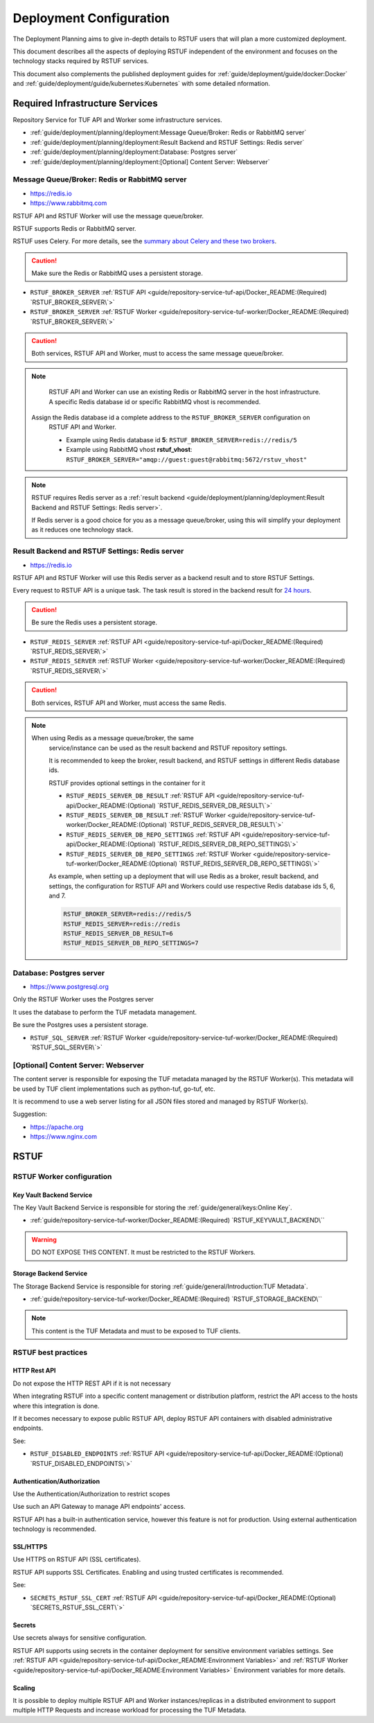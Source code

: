 ########################
Deployment Configuration
########################

The Deployment Planning aims to give in-depth details to RSTUF users that will
plan a more customized deployment.

This document describes all the aspects of deploying RSTUF independent of the
environment and focuses on the technology stacks required by RSTUF services.

This document also complements the published deployment guides for
:ref:`guide/deployment/guide/docker:Docker` and
:ref:`guide/deployment/guide/kubernetes:Kubernetes` with some detailed
nformation.

.. image:: /_static/2_2_rstuf.png

Required Infrastructure Services
################################

Repository Service for TUF API and Worker some infrastructure services.

* :ref:`guide/deployment/planning/deployment:Message Queue/Broker: Redis or RabbitMQ server`
* :ref:`guide/deployment/planning/deployment:Result Backend and RSTUF Settings: Redis server`
* :ref:`guide/deployment/planning/deployment:Database: Postgres server`
* :ref:`guide/deployment/planning/deployment:[Optional] Content Server: Webserver`

Message Queue/Broker: Redis or RabbitMQ server
==============================================

* https://redis.io
* https://www.rabbitmq.com

RSTUF API and RSTUF Worker will use the message queue/broker.

RSTUF supports Redis or RabbitMQ server. 

RSTUF uses Celery. For more details, see the `summary about Celery and these two
brokers <https://docs.celeryq.dev/en/stable/getting-started/backends-and-brokers/index.html#summaries>`_.

.. Caution::
   Make sure the Redis or RabbitMQ uses a persistent storage.

.. centered:: RSTUF configuration

* ``RSTUF_BROKER_SERVER`` :ref:`RSTUF API <guide/repository-service-tuf-api/Docker_README:(Required) `RSTUF_BROKER_SERVER\`>`
* ``RSTUF_BROKER_SERVER`` :ref:`RSTUF Worker <guide/repository-service-tuf-worker/Docker_README:(Required) `RSTUF_BROKER_SERVER\`>`

.. Caution::
   Both services, RSTUF API and Worker, must to access the same message
   queue/broker.

.. Note::
   RSTUF API and Worker can use an existing Redis or RabbitMQ server in the host
   infrastructure.
   A specific Redis database id or specific RabbitMQ vhost is recommended.

  Assign the Redis database id a complete address to the ``RSTUF_BROKER_SERVER`` configuration on
   RSTUF API and Worker.

   - Example using Redis database id **5**: ``RSTUF_BROKER_SERVER=redis://redis/5``
   - Example using RabbitMQ vhost **rstuf_vhost**: ``RSTUF_BROKER_SERVER="amqp://guest:guest@rabbitmq:5672/rstuv_vhost"``

.. Note::
    RSTUF requires Redis server as a
    :ref:`result backend <guide/deployment/planning/deployment:Result Backend and RSTUF Settings: Redis server>`.

    If Redis server is a good choice for you as a message queue/broker, using
    this will simplify your deployment as it reduces one technology stack.


Result Backend and RSTUF Settings: Redis server
===============================================

* https://redis.io

RSTUF API and RSTUF Worker will use this Redis server as a backend result and
to store RSTUF Settings.

Every request to RSTUF API is a unique task. The task result is stored in the
backend result for `24 hours <https://docs.celeryq.dev/en/stable/userguide/configuration.html#result-expires>`_.

.. Caution::
   Be sure the Redis uses a persistent storage.

.. centered:: RSTUF configuration

* ``RSTUF_REDIS_SERVER`` :ref:`RSTUF API <guide/repository-service-tuf-api/Docker_README:(Required) `RSTUF_REDIS_SERVER\`>`
* ``RSTUF_REDIS_SERVER`` :ref:`RSTUF Worker <guide/repository-service-tuf-worker/Docker_README:(Required) `RSTUF_REDIS_SERVER\`>`

.. Caution::
   Both services, RSTUF API and Worker, must access the same Redis.

.. Note::
 When using Redis as a message queue/broker, the same
   service/instance can be used as the result backend and RSTUF repository settings.

   It is recommended to keep the broker, result backend, and RSTUF settings in
   different Redis database ids.

   RSTUF provides optional settings in the container for it

   * ``RSTUF_REDIS_SERVER_DB_RESULT`` :ref:`RSTUF API <guide/repository-service-tuf-api/Docker_README:(Optional) `RSTUF_REDIS_SERVER_DB_RESULT\`>`
   * ``RSTUF_REDIS_SERVER_DB_RESULT`` :ref:`RSTUF Worker <guide/repository-service-tuf-worker/Docker_README:(Optional) `RSTUF_REDIS_SERVER_DB_RESULT\`>`
   * ``RSTUF_REDIS_SERVER_DB_REPO_SETTINGS`` :ref:`RSTUF API <guide/repository-service-tuf-api/Docker_README:(Optional) `RSTUF_REDIS_SERVER_DB_REPO_SETTINGS\`>`
   * ``RSTUF_REDIS_SERVER_DB_REPO_SETTINGS`` :ref:`RSTUF Worker <guide/repository-service-tuf-worker/Docker_README:(Optional) `RSTUF_REDIS_SERVER_DB_REPO_SETTINGS\`>`

   As example, when setting up a deployment that will use Redis as a
   broker, result backend, and settings, the configuration for RSTUF
   API and Workers could use respective Redis database ids 5, 6, and 7.

   .. code::

      RSTUF_BROKER_SERVER=redis://redis/5
      RSTUF_REDIS_SERVER=redis://redis
      RSTUF_REDIS_SERVER_DB_RESULT=6
      RSTUF_REDIS_SERVER_DB_REPO_SETTINGS=7

Database: Postgres server
=========================

* https://www.postgresql.org

Only the RSTUF Worker uses the Postgres server

It uses the database to perform the TUF metadata management.

.. Caution::
Be sure the Postgres uses a persistent storage.

.. centered:: RSTUF configuration

* ``RSTUF_SQL_SERVER`` :ref:`RSTUF Worker <guide/repository-service-tuf-worker/Docker_README:(Required) `RSTUF_SQL_SERVER\`>`

[Optional] Content Server: Webserver
====================================

The content server is responsible for exposing the TUF metadata managed by the
RSTUF Worker(s). This metadata will be used by TUF client implementations
such as python-tuf, go-tuf, etc.

It is recommend to use a web server listing for all JSON files stored and managed by RSTUF
Worker(s).

Suggestion:

* https://apache.org
* https://www.nginx.com


RSTUF
#####

RSTUF Worker configuration
==========================

Key Vault Backend Service
-------------------------

The Key Vault Backend Service is responsible for storing the
:ref:`guide/general/keys:Online Key`.

* :ref:`guide/repository-service-tuf-worker/Docker_README:(Required) `RSTUF_KEYVAULT_BACKEND\``

.. Warning::
    DO NOT EXPOSE THIS CONTENT. It must be restricted to the RSTUF Workers.

Storage Backend Service
-----------------------

The Storage Backend Service is responsible for storing
:ref:`guide/general/Introduction:TUF Metadata`.

* :ref:`guide/repository-service-tuf-worker/Docker_README:(Required) `RSTUF_STORAGE_BACKEND\``

.. Note::
    This content is the TUF Metadata and must to be exposed to TUF clients.

RSTUF best practices
====================

HTTP Rest API
-------------

Do not expose the HTTP REST API if it is not necessary

When integrating RSTUF into a specific content management or
distribution platform, restrict the API access to the hosts where this
integration is done.

If it becomes necessary to expose public RSTUF API, deploy RSTUF API containers with
disabled administrative endpoints.

See:

* ``RSTUF_DISABLED_ENDPOINTS`` :ref:`RSTUF API <guide/repository-service-tuf-api/Docker_README:(Optional) `RSTUF_DISABLED_ENDPOINTS\`>`


Authentication/Authorization
----------------------------

Use the Authentication/Authorization to restrict scopes

Use such an API Gateway to manage API endpoints' access.

RSTUF API has a built-in authentication service, however this feature is
not for production. Using external authentication technology is recommended.

SSL/HTTPS
---------

Use HTTPS on RSTUF API (SSL certificates).

RSTUF API supports SSL Certificates. Enabling and using trusted
certificates is recommended.

See:

* ``SECRETS_RSTUF_SSL_CERT`` :ref:`RSTUF API <guide/repository-service-tuf-api/Docker_README:(Optional) `SECRETS_RSTUF_SSL_CERT\`>`

Secrets
-------

Use secrets always for sensitive configuration.

RSTUF API supports using secrets in the container deployment for sensitive
environment variables settings.
See :ref:`RSTUF API <guide/repository-service-tuf-api/Docker_README:Environment Variables>`
and :ref:`RSTUF Worker <guide/repository-service-tuf-api/Docker_README:Environment Variables>`
Environment variables for more details.

Scaling
-------

It is possible to deploy multiple RSTUF API and Worker instances/replicas in a
distributed environment to support multiple HTTP Requests and
increase workload for processing the TUF Metadata.

